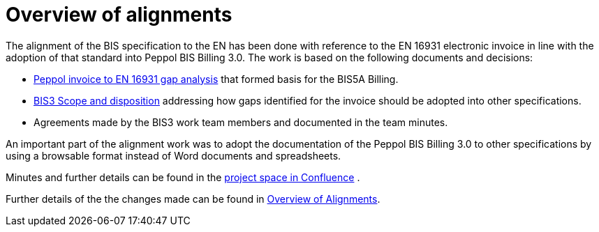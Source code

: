 = Overview of alignments

The alignment of the BIS specification to the EN has been done with reference to the EN 16931 electronic invoice in line with the adoption of that standard into Peppol BIS Billing 3.0. The work is based on the following documents and decisions:

* https://openpeppol.atlassian.net/wiki/download/attachments/180125738/Gap%20analysis.xlsx?api=v2[Peppol invoice to EN 16931 gap analysis] that formed basis for the BIS5A Billing.
* https://openpeppol.atlassian.net/wiki/download/attachments/180125738/BIS3%20Scope%20and%20disposition.docx?api=v2[BIS3 Scope and disposition] addressing how gaps identified for the invoice should be adopted into other specifications.
* Agreements made by the BIS3 work team members and documented in the team minutes.

An important part of the alignment work was to adopt the documentation of the Peppol BIS Billing 3.0 to other specifications by using a browsable format instead of Word documents and spreadsheets.

Minutes and further details can be found in the https://openpeppol.atlassian.net/wiki/spaces/PB3UWG/overview[project space in Confluence] .

Further details of the the changes made can be found in http://test-docs.peppol.eu/poacc/upgrade-3/changes/[Overview of Alignments].
